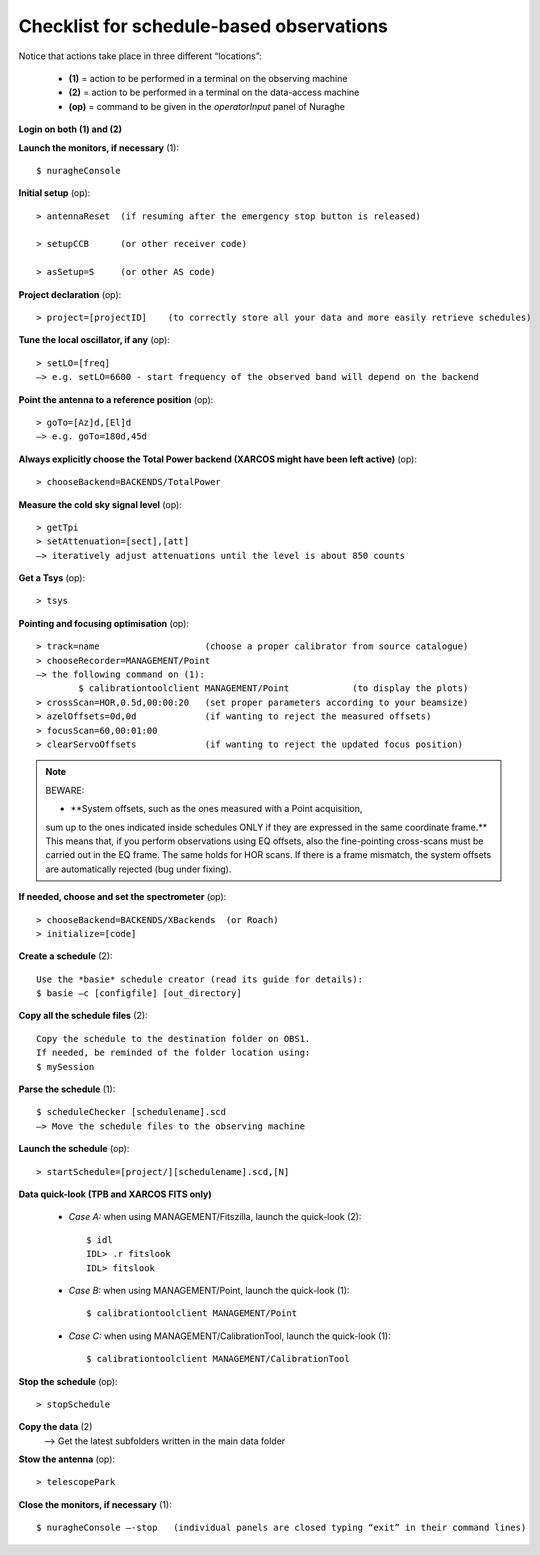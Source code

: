 .. _Checklist-for-schedule-based-observations: 

*****************************************
Checklist for schedule-based observations
*****************************************

Notice that actions take place in three different “locations”:

  * **(1)** = action to be performed in a terminal on the observing machine
  * **(2)** = action to be performed in a terminal on the data-access machine
  * **(op)** = command to be given in the *operatorInput* panel of Nuraghe


**Login on both (1) and (2)** 

**Launch the monitors, if necessary** (1):: 

	$ nuragheConsole 

**Initial setup** (op)::

	> antennaReset  (if resuming after the emergency stop button is released)  

	> setupCCB      (or other receiver code) 

	> asSetup=S     (or other AS code)
	
**Project declaration** (op)::

	> project=[projectID]    (to correctly store all your data and more easily retrieve schedules)

**Tune the local oscillator, if any** (op)::

	> setLO=[freq] 
	—> e.g. setLO=6600 - start frequency of the observed band will depend on the backend


**Point the antenna to a reference position** (op)::

	> goTo=[Az]d,[El]d 
	—> e.g. goTo=180d,45d


**Always explicitly choose the Total Power backend (XARCOS might have been left active)** (op)::
	
	> chooseBackend=BACKENDS/TotalPower    


**Measure the cold sky signal level** (op)::

	> getTpi 
	> setAttenuation=[sect],[att] 
	—> iteratively adjust attenuations until the level is about 850 counts 


**Get a Tsys** (op)::

	> tsys

**Pointing and focusing optimisation** (op):: 

	> track=name                    (choose a proper calibrator from source catalogue) 
	> chooseRecorder=MANAGEMENT/Point 
	—> the following command on (1): 
		$ calibrationtoolclient MANAGEMENT/Point            (to display the plots) 
	> crossScan=HOR,0.5d,00:00:20   (set proper parameters according to your beamsize) 
	> azelOffsets=0d,0d             (if wanting to reject the measured offsets)	
	> focusScan=60,00:01:00 
	> clearServoOffsets             (if wanting to reject the updated focus position)

.. note:: BEWARE:  

    * **System offsets, such as the ones measured with a Point acquisition, 
    sum up to the ones indicated inside schedules ONLY if they are 
    expressed in the same coordinate frame.**
    This means that, if you perform observations using EQ offsets, also the
    fine-pointing cross-scans must be carried out in the EQ frame. The same
    holds for HOR scans. If there is a frame mismatch, the system offsets are
    automatically rejected (bug under fixing).

**If needed, choose and set the spectrometer** (op)::
 
	> chooseBackend=BACKENDS/XBackends  (or Roach)
	> initialize=[code]

**Create a schedule** (2):: 

	Use the *basie* schedule creator (read its guide for details): 
	$ basie –c [configfile] [out_directory] 

**Copy all the schedule files** (2):: 

    Copy the schedule to the destination folder on OBS1.
    If needed, be reminded of the folder location using: 
    $ mySession
    
**Parse the schedule** (1):: 

	$ scheduleChecker [schedulename].scd 
	—> Move the schedule files to the observing machine 

**Launch the schedule** (op):: 
		
	> startSchedule=[project/][schedulename].scd,[N]
 
**Data quick-look (TPB and XARCOS FITS only)**

	* *Case A\:* when using MANAGEMENT/Fitszilla, launch the quick-look (2)::
 
		$ idl 
		IDL> .r fitslook     
		IDL> fitslook

	* *Case B\:* when using MANAGEMENT/Point, launch the quick-look (1)::
 
		$ calibrationtoolclient MANAGEMENT/Point

	* *Case C\:* when using MANAGEMENT/CalibrationTool, launch the quick-look (1):: 

		$ calibrationtoolclient MANAGEMENT/CalibrationTool
	
**Stop the schedule** (op)::

	> stopSchedule

**Copy the data** (2) 
	—> Get the latest subfolders written in the main data folder 

**Stow the antenna** (op)::
 
	> telescopePark

**Close the monitors, if necessary** (1)::

	$ nuragheConsole —-stop   (individual panels are closed typing “exit” in their command lines)
 



